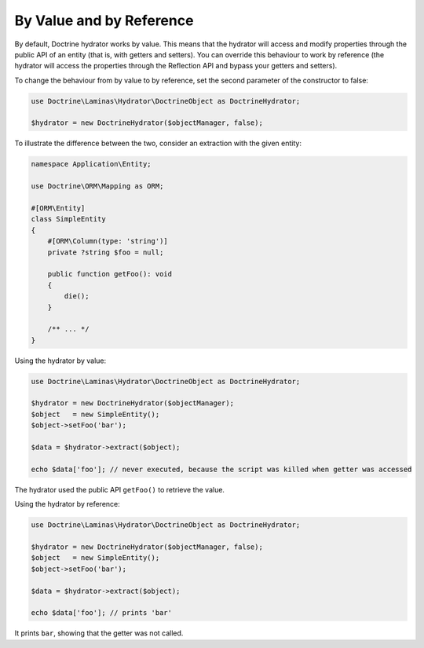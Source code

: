 By Value and by Reference
=========================

By default, Doctrine hydrator works by value. This means that the
hydrator will access and modify properties through the public API
of an entity (that is, with getters and setters).
You can override this behaviour to work by reference
(the hydrator will access the properties through the Reflection API and
bypass your getters and setters).

To change the behaviour from by value to by reference, set the second
parameter of the constructor to false:

.. code:: php

   use Doctrine\Laminas\Hydrator\DoctrineObject as DoctrineHydrator;

   $hydrator = new DoctrineHydrator($objectManager, false);

To illustrate the difference between the two, consider an extraction
with the given entity:

.. code:: php

   namespace Application\Entity;

   use Doctrine\ORM\Mapping as ORM;

   #[ORM\Entity]
   class SimpleEntity
   {
       #[ORM\Column(type: 'string')]
       private ?string $foo = null;

       public function getFoo(): void
       {
           die();
       }

       /** ... */
   }

Using the hydrator by value:

.. code:: php

   use Doctrine\Laminas\Hydrator\DoctrineObject as DoctrineHydrator;

   $hydrator = new DoctrineHydrator($objectManager);
   $object   = new SimpleEntity();
   $object->setFoo('bar');

   $data = $hydrator->extract($object);

   echo $data['foo']; // never executed, because the script was killed when getter was accessed

The hydrator used the public API ``getFoo()`` to
retrieve the value.

Using the hydrator by reference:

.. code:: php

   use Doctrine\Laminas\Hydrator\DoctrineObject as DoctrineHydrator;

   $hydrator = new DoctrineHydrator($objectManager, false);
   $object   = new SimpleEntity();
   $object->setFoo('bar');

   $data = $hydrator->extract($object);

   echo $data['foo']; // prints 'bar'

It prints ``bar``, showing that the getter was not called.
